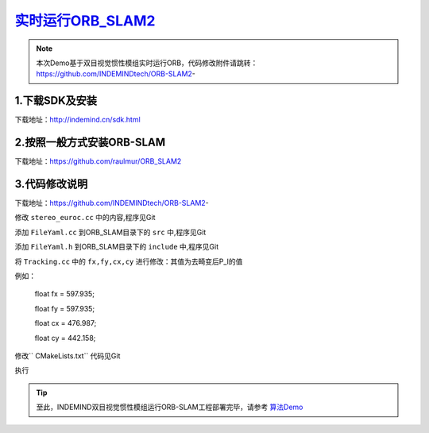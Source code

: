 ﻿.. _slam_orb_slam2实时:

`实时运行ORB_SLAM2 <https://github.com/raulmur/ORB_SLAM2>`_ 
==============================================================

.. note:: 

  本次Demo基于双目视觉惯性模组实时运行ORB，代码修改附件请跳转：
  https://github.com/INDEMINDtech/ORB-SLAM2-
  
1.下载SDK及安装
---------------------------------------------------------------

下载地址：http://indemind.cn/sdk.html


2.按照一般方式安装ORB-SLAM
---------------------------------------------------------------------------------

下载地址：https://github.com/raulmur/ORB_SLAM2

3.代码修改说明
---------------------------------------------------------------

下载地址：https://github.com/INDEMINDtech/ORB-SLAM2-

修改 ``stereo_euroc.cc`` 中的内容,程序见Git

添加 ``FileYaml.cc`` 到ORB_SLAM目录下的 ``src`` 中,程序见Git

添加 ``FileYaml.h`` 到ORB_SLAM目录下的 ``include`` 中,程序见Git

将 ``Tracking.cc`` 中的 ``fx,fy,cx,cy`` 进行修改：其值为去畸变后P_l的值

例如：

     float fx = 597.935;

     float fy = 597.935;

     float cx = 476.987;

     float cy = 442.158;

修改`` CMakeLists.txt`` 代码见Git

执行

.. tip:: 

  至此，INDEMIND双目视觉惯性模组运行ORB-SLAM工程部署完毕，请参考 `算法Demo <https://v.qq.com/x/page/x0846pm2qbj.html>`_ 